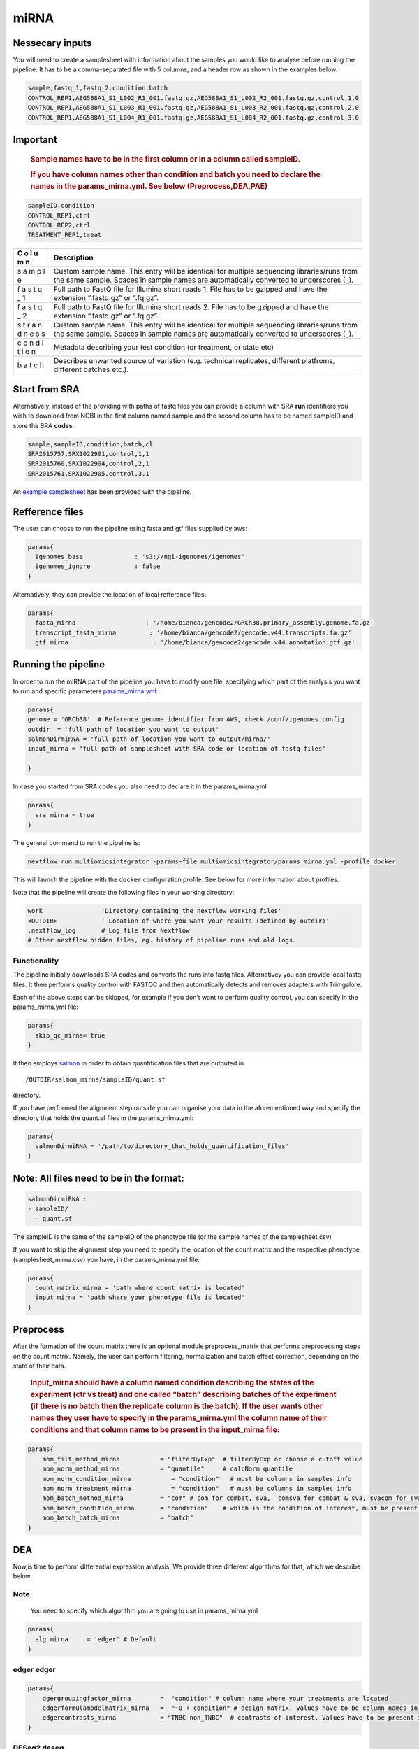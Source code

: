 miRNA
======


Nessecary inputs
----------------

You will need to create a samplesheet with information about the samples
you would like to analyse before running the pipeline. It has to be a
comma-separated file with 5 columns, and a header row as shown in the
examples below.

.. code:: console

   sample,fastq_1,fastq_2,condition,batch
   CONTROL_REP1,AEG588A1_S1_L002_R1_001.fastq.gz,AEG588A1_S1_L002_R2_001.fastq.gz,control,1,0
   CONTROL_REP1,AEG588A1_S1_L003_R1_001.fastq.gz,AEG588A1_S1_L003_R2_001.fastq.gz,control,2,0
   CONTROL_REP1,AEG588A1_S1_L004_R1_001.fastq.gz,AEG588A1_S1_L004_R2_001.fastq.gz,control,3,0

Important
---------

   .. rubric:: Sample names have to be in the first column or in a
      column called sampleID.
      :name: sample-names-have-to-be-in-the-first-column-or-in-a-column-called-sampleid.

   .. rubric:: If you have column names other than **condition** and
      **batch** you need to declare the names in the params_mirna.yml.
      See below (Preprocess,DEA,PAE)
      :name: if-you-have-column-names-other-than-condition-and-batch-you-need-to-declare-the-names-in-the-params_mirna.yml.-see-below-preprocessdeapae

.. code:: console

   sampleID,condition
   CONTROL_REP1,ctrl
   CONTROL_REP2,ctrl
   TREATMENT_REP1,treat

+---+-------------------------------------------------------------------+
| C | Description                                                       |
| o |                                                                   |
| l |                                                                   |
| u |                                                                   |
| m |                                                                   |
| n |                                                                   |
+===+===================================================================+
|   | Custom sample name. This entry will be identical for multiple     |
|   | sequencing libraries/runs from the same sample. Spaces in sample  |
| s | names are automatically converted to underscores (``_``).         |
| a |                                                                   |
| m |                                                                   |
| p |                                                                   |
| l |                                                                   |
| e |                                                                   |
|   |                                                                   |
|   |                                                                   |
+---+-------------------------------------------------------------------+
|   | Full path to FastQ file for Illumina short reads 1. File has to   |
|   | be gzipped and have the extension “.fastq.gz” or “.fq.gz”.        |
| f |                                                                   |
| a |                                                                   |
| s |                                                                   |
| t |                                                                   |
| q |                                                                   |
| _ |                                                                   |
| 1 |                                                                   |
|   |                                                                   |
|   |                                                                   |
+---+-------------------------------------------------------------------+
|   | Full path to FastQ file for Illumina short reads 2. File has to   |
|   | be gzipped and have the extension “.fastq.gz” or “.fq.gz”.        |
| f |                                                                   |
| a |                                                                   |
| s |                                                                   |
| t |                                                                   |
| q |                                                                   |
| _ |                                                                   |
| 2 |                                                                   |
|   |                                                                   |
|   |                                                                   |
+---+-------------------------------------------------------------------+
|   | Custom sample name. This entry will be identical for multiple     |
|   | sequencing libraries/runs from the same sample. Spaces in sample  |
| s | names are automatically converted to underscores (``_``).         |
| t |                                                                   |
| r |                                                                   |
| a |                                                                   |
| n |                                                                   |
| d |                                                                   |
| n |                                                                   |
| e |                                                                   |
| s |                                                                   |
| s |                                                                   |
|   |                                                                   |
|   |                                                                   |
+---+-------------------------------------------------------------------+
|   | Metadata describing your test condition (or treatment, or state   |
|   | etc)                                                              |
| c |                                                                   |
| o |                                                                   |
| n |                                                                   |
| d |                                                                   |
| i |                                                                   |
| t |                                                                   |
| i |                                                                   |
| o |                                                                   |
| n |                                                                   |
|   |                                                                   |
|   |                                                                   |
+---+-------------------------------------------------------------------+
|   | Describes unwanted source of variation (e.g. technical            |
|   | replicates, different platfroms, different batches etc.).         |
| b |                                                                   |
| a |                                                                   |
| t |                                                                   |
| c |                                                                   |
| h |                                                                   |
|   |                                                                   |
|   |                                                                   |
+---+-------------------------------------------------------------------+

Start from SRA
--------------

Alternatively, instead of the providing with paths of fastq files you
can provide a column with SRA **run** identifiers you wish to download
from NCBI in the first column named sample and the second column has to
be named sampleID and store the SRA **codes**:

.. code:: console

   sample,sampleID,condition,batch,cl
   SRR2015757,SRX1022901,control,1,1
   SRR2015760,SRX1022904,control,2,1
   SRR2015761,SRX1022905,control,3,1

An `example samplesheet <https://github.com/ASAGlab/MOI--An-integrated-solution-for-omics-analyses/blob/main/assets/samplesheet_mirna.csv>`__ has been
provided with the pipeline.

Refference files
----------------

The user can choose to run the pipeline using fasta and gtf files
supplied by aws:

.. code:: bash

   params{
     igenomes_base              : 's3://ngi-igenomes/igenomes'
     igenomes_ignore            : false 
   }

Alternatively, they can provide the location of local refference files:

.. code:: bash

   params{
     fasta_mirna                   : '/home/bianca/gencode2/GRCh38.primary_assembly.genome.fa.gz'
     transcript_fasta_mirna         : '/home/bianca/gencode2/gencode.v44.transcripts.fa.gz'
     gtf_mirna                       : '/home/bianca/gencode2/gencode.v44.annotation.gtf.gz'

Running the pipeline
--------------------

In order to run the miRNA part of the pipeline you have to modify one
file, specifying which part of the analysis you want to run and specific
parameters `params_mirna.yml <https://github.com/ASAGlab/MOI--An-integrated-solution-for-omics-analyses/blob/main/params_mirna.yml>`__:

.. code:: bash

   params{
   genome = 'GRCh38'  # Reference genome identifier from AWS, check /conf/igenomes.config
   outdir  = 'full path of location you want to output'
   salmonDirmiRNA = 'full path of location you want to output/mirna/'
   input_mirna = 'full path of samplesheet with SRA code or location of fastq files'

   }

In case you started from SRA codes you also need to declare it in the
params_mirna.yml

.. code:: console

   params{
     sra_mirna = true
   }

The general command to run the pipeline is:

.. code:: bash

   nextflow run multiomicsintegrator -params-file multiomicsintegrator/params_mirna.yml -profile docker 

This will launch the pipeline with the ``docker`` configuration profile.
See below for more information about profiles.

Note that the pipeline will create the following files in your working
directory:

.. code:: bash

   work                'Directory containing the nextflow working files'
   <OUTDIR>            ' Location of where you want your results (defined by outdir)' 
   .nextflow_log       # Log file from Nextflow
   # Other nextflow hidden files, eg. history of pipeline runs and old logs.

Functionality
~~~~~~~~~~~~~

The pipeline initially downloads SRA codes and converts the runs into fastq files. 
Alternativey you can provide local fastq files. 
It then performs quality control with  FASTQC 
and then automatically detects and removes adapters with Trimgalore.

Each of the above steps can be skipped, for example if you don’t want to
perform quality control, you can specify in the params_mirna.yml file:

.. code:: bash

   params{
     skip_qc_mirna= true
   }

It then employs `salmon <../modules/nf-core/salmon>`__ in order to
obtain quantification files that are outputed in

::

/OUTDIR/salmon_mirna/sampleID/quant.sf 

directory.

If you have performed the alignment step outside you can organise your
data in the aforementioned way and specify the directory that holds the
quant.sf files in the params_mirna.yml:

.. code:: bash

   params{
     salmonDirmiRNA = '/path/to/directory_that_holds_quantification_files'
   }

Note: All files need to be in the format:
-----------------------------------------

.. code:: plaintext

   salmonDirmiRNA :
   - sampleID/  
     - quant.sf

The sampleID is the same of the sampleID of the phenotype file (or the
sample names of the samplesheet.csv)

If you want to skip the alignment step you need to specify the location
of the count matrix and the respective phenotype (samplesheet_mirna.csv)
you have, in the params_mirna.yml file:

.. code:: bash

   params{
     count_matrix_mirna = 'path where count matrix is located'
     input_mirna = 'path where your phenotype file is located'
   }

Preprocess
----------

After the formation of the count matrix there is an optional 
module preprocess_matrix that performs preprocessing steps on the count matrix. 
Namely, the user can perform filtering, normalization and batch effect correction, 
depending on the state of their data.

   .. rubric:: Input_mirna should have a column named condition
      describing the states of the experiment (ctr vs treat) and one
      called “batch” describing batches of the experiment (if there is
      no batch then the replicate column is the batch). If the user
      wants other names they user have to specify in the
      params_mirna.yml the column name of their conditions and that
      column name to be present in the input_mirna file:
      :name: input_mirna-should-have-a-column-named-condition-describing-the-states-of-the-experiment-ctr-vs-treat-and-one-called-batch-describing-batches-of-the-experiment-if-there-is-no-batch-then-the-replicate-column-is-the-batch.-if-the-user-wants-other-names-they-user-have-to-specify-in-the-params_mirna.yml-the-column-name-of-their-conditions-and-that-column-name-to-be-present-in-the-input_mirna-file

.. code:: bash


   params{
       mom_filt_method_mirna           = "filterByExp"  # filterByExp or choose a cutoff value
       mom_norm_method_mirna           = "quantile"     # calcNorm quantile
       mom_norm_condition_mirna           = "condition"   # must be columns in samples info 
       mom_norm_treatment_mirna           = "condition"   # must be columns in samples info 
       mom_batch_method_mirna          = "com" # com for combat, sva,  comsva for combat & sva, svacom for sva and comba, none
       mom_batch_condition_mirna       = "condition"    # which is the condition of interest, must be present in columns of sample info
       mom_batch_batch_mirna           = "batch"  
   }

DEA
---

Now,is time to perform differential expression analysis. We provide
three different algorithms for that, which we describe below.

Note
~~~~

   You need to specify which algorithm you are going to use in
   params_mirna.yml

.. code:: bash

   params{
     alg_mirna     = 'edger' # Default
   }

edger edger
~~~~~~~~~~~~~~~~~~~~~~~~~~~~~~~~~~~~~~~~

.. code:: bash

   params{
       dgergroupingfactor_mirna        =  "condition" # column name where your treatments are located
       edgerformulamodelmatrix_mirna   =  "~0 + condition" # design matrix, values have to be column names in deseq2 samplesheet_mirna.csv
       edgercontrasts_mirna            = "TNBC-non_TNBC"  # contrasts of interest. Values have to be present in the samplesheet_mirna.csv
   }

DESeq2 deseq
~~~~~~~~~~~~~~~~~~~~~~~~~~~~~~~~~~~~~~~~~~

**Important note**
~~~~~~~~~~~~~~~~~~

   For DESeq2 to run you need to have the column of the treatments in
   the samplesheet_mirna.csv has to be named **condition** and the
   batches **batch**

.. code:: bash

   params{
       batchdeseq2_mirna               = false # perform batch effect correction
       deseqFormula_mirna              = "~0 + condition"  # design matrix, values have to be column names in deseq2 samplesheet_mirna.csv
       con1_mirna                     = "mkc"   # control, has to be cell in samplesheet_mirna.csv
       con2_mirna                     = "dmso"  # treatment, has to be cell in samplesheet_mirna.csv
       deseq2single_matrix             = true   # if the input is a single matrix or a directory of files
   }

RankProduct rankprod
~~~~~~~~~~~~~~~~~~~~~~~~~~~~~~~~~~~~~~~~~~~~~~~~~~~~

Inputs for to run RankProduct are the same, with a single difference:
The **condition column** has to be named **cl** and the user has to
asign **0 to controls and 1 to treatments**

.. code:: console

   sampleID,cl
   CONTROL_REP1,1
   CONTROL_REP2,1
   TREATMENT_REP1,0

PAE
---

Last step of the analysis is to perform pathway enrichment analysis with
clusterprofiler or biotranslator

.. code:: bash

   params{
       features                         = null # if you want to perform clusterprofiler as a standalone tool, specify directory of features here
       alg                        = "edger" # algoritmh you used to perform differential expression analysis or mcia
       genes_genespval                  = 1 # pval cutoff for genes
       mirna_genespval                  = 1 # pval cutoff for miRNA
       proteins_genespval               = 0.5 # pval cutoff for proteins
       lipids_genespval                 = 0.5 # pval cutoff for lipids
   }

.. code:: bash

   params{
       // BIOTRANSLATOR
       pea_mirna      = "biotranslator"
       biotrans_mirna_organism          = "hsapiens"
       biotrans_mirna_keytype          = "gene_symbol"
       biotrans_mirna_ontology         = "GO" // MGIMP, Reactome
   }


